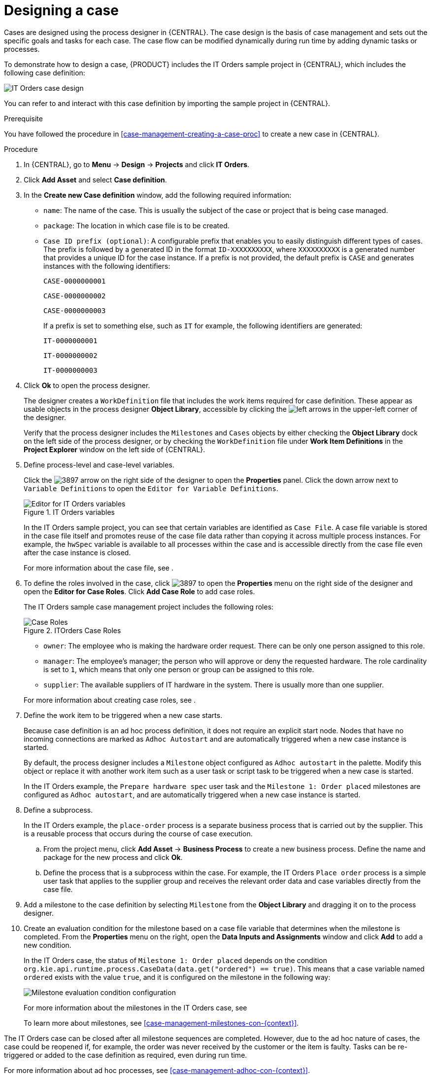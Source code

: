 [id='case-management-designing-a-case-proc']
= Designing a case

Cases are designed using the process designer in {CENTRAL}. The case design is the basis of case management and sets out the specific goals and tasks for each case. The case flow can be modified dynamically during run time by adding dynamic tasks or processes.

To demonstrate how to design a case, {PRODUCT} includes the IT Orders sample project in {CENTRAL}, which includes the following case definition:

image::cases/itorders-orderhardware-process.png[IT Orders case design]

You can refer to and interact with this case definition by importing the sample project in {CENTRAL}.

.Prerequisite
You have followed the procedure in <<case-management-creating-a-case-proc>> to create a new case in {CENTRAL}.

.Procedure
. In {CENTRAL}, go to *Menu* -> *Design* -> *Projects* and click *IT Orders*.
. Click *Add Asset* and select *Case definition*.
. In the *Create new Case definition* window, add the following required information:
+
* `name`: The name of the case. This is usually the subject of the case or project that is being case managed.
* `package`: The location in which case file is to be created.
* `Case ID prefix (optional)`: A configurable prefix that enables you to easily distinguish different types of cases. The prefix is followed by a generated ID in the format `ID-XXXXXXXXXX`, where `XXXXXXXXXX` is a generated number that provides a unique ID for the case instance. If a prefix is not provided, the default prefix is `CASE` and generates instances with the following identifiers:
+
`CASE-0000000001`
+
`CASE-0000000002`
+
`CASE-0000000003`
+
If a prefix is set to something else, such as `IT` for example, the following identifiers are generated:
+
`IT-0000000001`
+
`IT-0000000002`
+
`IT-0000000003`

+
. Click *Ok* to open the process designer.
+
The designer creates a `WorkDefinition` file that includes the work items required for case definition. These appear as usable objects in the process designer *Object Library*, accessible by clicking the image:cases/3898.png[left arrows] in the upper-left corner of the designer.
+
Verify that the process designer includes the `Milestones` and `Cases` objects by either checking the *Object Library* dock on the left side of the process designer, or by checking the `WorkDefinition` file under *Work Item Definitions* in the *Project Explorer* window on the left side of {CENTRAL}.
. Define process-level and case-level variables.
+
Click the image:cases/3897.png[] arrow on the right side of the designer to open the *Properties* panel. Click the down arrow next to `Variable Definitions` to open the `Editor for Variable Definitions`.
+
.IT Orders variables
image::cases/case-variables.png[Editor for IT Orders variables]
+
In the IT Orders sample project, you can see that certain variables are identified as `Case File`. A case file variable is stored in the case file itself and promotes reuse of the case file data rather than copying it across multiple process instances. For example, the `hwSpec` variable is available to all processes within the case and is accessible directly from the case file even after the case instance is closed.
+
For more information about the case file, see
ifeval::["{context}" == "case-management-getting-started"]
<<case-management-case-file-con-case-management-getting-started>>
endif::[]
ifeval::["{context}" == "case-management-design"]
<<case-management-case-file-con-case-management-design>>
endif::[]
.

. To define the roles involved in the case, click image:cases/3897.png[] to open the *Properties* menu on the right side of the designer and open the *Editor for Case Roles*. Click *Add Case Role* to add case roles.
+
The IT Orders sample case management project includes the following roles:
+

.ITOrders Case Roles
image::cases/case_roles.png[Case Roles]

+
* `owner`: The employee who is making the hardware order request. There can be only one person assigned to this role.
* `manager`: The employee's manager; the person who will approve or deny the requested hardware. The role cardinality is set to `1`, which means that only one person or group can be assigned to this role.
* `supplier`: The available suppliers of IT hardware in the system. There is usually more than one supplier.

+

For more information about creating case roles, see
ifeval::["{context}" == "case-management-getting-started"]
<<case-management-roles-con-case-management-getting-started>>
endif::[]
ifeval::["{context}" == "case-management-design"]
<<case-management-roles-con-case-management-design>>
endif::[]
.

. Define the work item to be triggered when a new case starts.
+
Because case definition is an ad hoc process definition, it does not require an explicit start node. Nodes that have no incoming connections are marked as `Adhoc Autostart` and are automatically triggered when a new case instance is started.
+
By default, the process designer includes a `Milestone` object configured as `Adhoc autostart` in the palette. Modify this object or replace it with another work item such as a user task or script task to be triggered when a new case is started.
+
In the IT Orders example, the `Prepare hardware spec` user task and the `Milestone 1: Order placed` milestones are configured as `Adhoc autostart`, and are automatically triggered when a new case instance is started.

. Define a subprocess.
+
In the IT Orders example, the `place-order` process is a separate business process that is carried out by the supplier. This is a reusable process that occurs during the course of case execution.
+
.. From the project menu, click *Add Asset* -> *Business Process* to create a new business process. Define the name and package for the new process and click *Ok*.
.. Define the process that is a subprocess within the case. For example, the IT Orders `Place order` process is a simple user task that applies to the supplier group and receives the relevant order data and case variables directly from the case file.

. Add a milestone to the case definition by selecting `Milestone` from the *Object Library* and dragging it on to the process designer.
. Create an evaluation condition for the milestone based on a case file variable that determines when the milestone is completed. From the *Properties* menu on the right, open the *Data Inputs and Assignments* window and click *Add* to add a new condition.
+
In the IT Orders case, the status of `Milestone 1: Order placed` depends on the condition `org.kie.api.runtime.process.CaseData(data.get("ordered") == true)`. This means that a case variable named `ordered` exists with the value `true`, and it is configured on the milestone in the following way:
+
image::cases/milestone-evaluation-condition.png[Milestone evaluation condition configuration]
+
For more information about the milestones in the IT Orders case, see
ifeval::["{context}" == "case-management-getting-started"]
<<case-management-itorders-milestones-ref-case-management-getting-started>>.
endif::[]
ifeval::["{context}" == "case-management-design"]
{URL_GETTING_STARTED_CASES}[_{GETTING_STARTED_CASES}_].
endif::[]
+
To learn more about milestones, see <<case-management-milestones-con-{context}>>.

The IT Orders case can be closed after all milestone sequences are completed. However, due to the ad hoc nature of cases, the case could be reopened if, for example, the order was never received by the customer or the item is faulty. Tasks can be re-triggered or added to the case definition as required, even during run time.

For more information about ad hoc processes, see <<case-management-adhoc-con-{context}>>.
